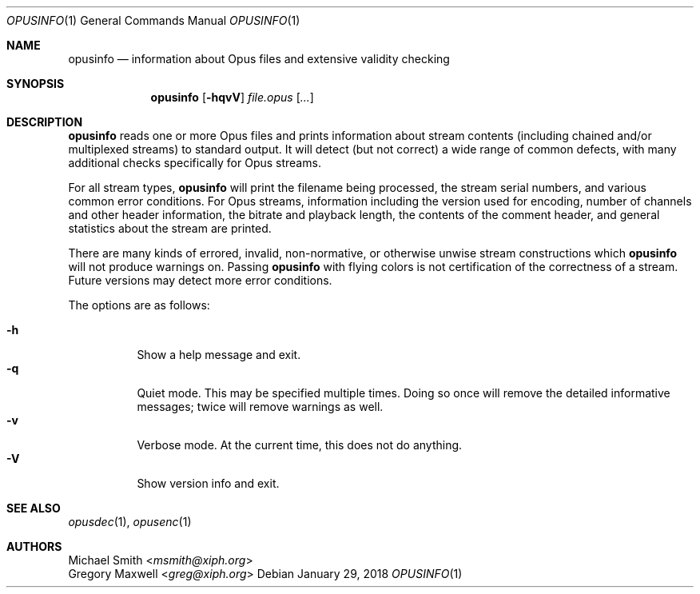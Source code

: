 .Dd January 29, 2018
.Dt OPUSINFO 1
.Os
.Sh NAME
.Nm opusinfo
.Nd information about Opus files and extensive validity checking
.Sh SYNOPSIS
.Nm
.Op Fl hqvV
.Ar file.opus
.Op Ar ...
.Sh DESCRIPTION
.Nm
reads one or more Opus files and prints information about stream contents
(including chained and/or multiplexed streams) to standard output.
It will detect (but not correct) a wide range of common defects,
with many additional checks specifically for Opus streams.
.Pp
For all stream types,
.Nm
will print the filename being processed, the stream serial numbers,
and various common error conditions.
For Opus streams, information including the version used for encoding,
number of channels and other header information, the bitrate
and playback length, the contents of the comment header,
and general statistics about the stream are printed.
.Pp
There are many kinds of errored, invalid, non-normative,
or otherwise unwise stream constructions which
.Nm
will not produce warnings on.
Passing
.Nm
with flying colors is not certification of the correctness of a stream.
Future versions may detect more error conditions.
.Pp
The options are as follows:
.Pp
.Bl -tag -compact -width Ds
.It Fl h
Show a help message and exit.
.It Fl q
Quiet mode.
This may be specified multiple times.
Doing so once will remove the detailed informative messages;
twice will remove warnings as well.
.It Fl v
Verbose mode.
At the current time, this does not do anything.
.It Fl V
Show version info and exit.
.El
.Sh SEE ALSO
.Xr opusdec 1 ,
.Xr opusenc 1
.Sh AUTHORS
.An Michael Smith Aq Mt msmith@xiph.org
.An Gregory Maxwell Aq Mt greg@xiph.org
